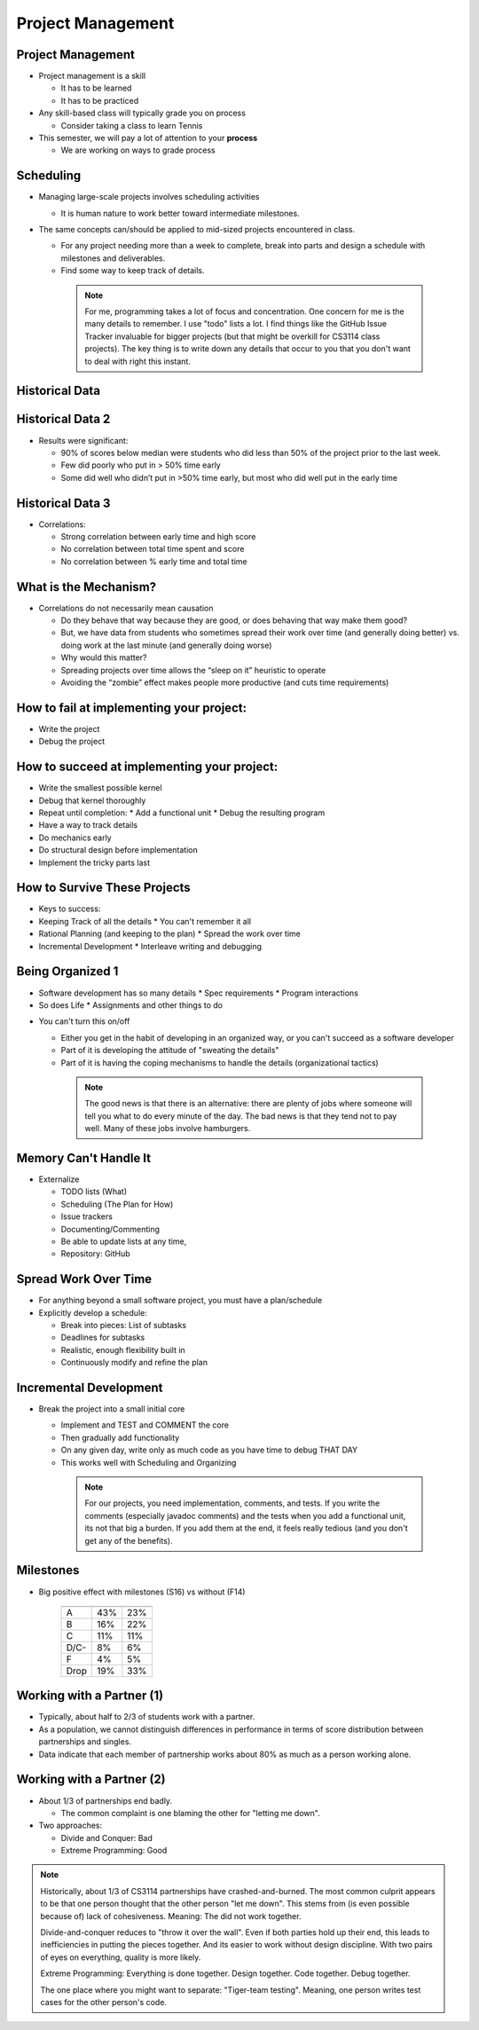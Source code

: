 .. This file is part of the OpenDSA eTextbook project. See
.. http://opendsa.org for more details.
.. Copyright (c) 2012-2020 by the OpenDSA Project Contributors, and
.. distributed under an MIT open source license.

.. avmetadata::
   :author: Cliff Shaffer

.. slideconf::
   :autoslides: False


==================
Project Management
==================

Project Management
------------------

.. revealjs-slide::

* Project management is a skill

  * It has to be learned
  * It has to be practiced

* Any skill-based class will typically grade you on process

  * Consider taking a class to learn Tennis

* This semester, we will pay a lot of attention to your **process**

  * We are working on ways to grade process


Scheduling
----------

.. revealjs-slide::

* Managing large-scale projects involves scheduling activities

  * It is human nature to work better toward intermediate milestones.

* The same concepts can/should be applied to mid-sized projects
  encountered in class.

  * For any project needing more than a week to complete, break into parts
    and design a schedule with milestones and deliverables.
  * Find some way to keep track of details.

   .. note::

      For me, programming takes a lot of focus and concentration. One
      concern for me is the many details to remember. I use "todo"
      lists a lot. I find things like the GitHub Issue Tracker invaluable
      for bigger projects (but that might be overkill for CS3114 class
      projects). The key thing is to write down any details that occur to
      you that you don't want to deal with right this instant.


Historical Data
---------------
.. revealjs-slide::

   .. _ProgramerData:

   .. figure:: Images/ProgramTime.png
      :width: 400
      :align: center
      :alt: Programmer time data

   * X axis is % of total time spent by about one week before program
     due date.
   * Y axis is score.


Historical Data 2
-----------------

.. revealjs-slide::

* Results were significant:

  * 90% of scores below median were students who did less than 50% of the
    project prior to the last week.
  * Few did poorly who put in > 50% time early
  * Some did well who didn’t put in >50% time early, but most who did well
    put in the early time

   
Historical Data 3
-----------------

.. revealjs-slide::

* Correlations:

  * Strong correlation between early time and high score
  * No correlation between total time spent and score
  * No correlation between % early time and total time


What is the Mechanism?
----------------------

.. revealjs-slide::

* Correlations do not necessarily mean causation

  * Do they behave that way because they are good, or does
    behaving that way make them good?
  * But, we have data from students who sometimes spread their
    work over time (and generally doing better) vs. doing work at
    the last minute (and generally doing worse)
  * Why would this matter?
  * Spreading projects over time allows the “sleep on it”
    heuristic to operate
  * Avoiding the “zombie” effect makes people more productive
    (and cuts time requirements)


How to fail at implementing your project:
-----------------------------------------

.. revealjs-slide::

* Write the project
* Debug the project


How to succeed at implementing your project:
--------------------------------------------

.. revealjs-slide::
   
* Write the smallest possible kernel
* Debug that kernel thoroughly
* Repeat until completion:
  * Add a functional unit
  * Debug the resulting program
* Have a way to track details
* Do mechanics early
* Do structural design before implementation
* Implement the tricky parts last


How to Survive These Projects
-----------------------------

.. revealjs-slide::
   
* Keys to success:

* Keeping Track of all the details
  * You can't remember it all

* Rational Planning (and keeping to the plan)
  * Spread the work over time

* Incremental Development
  * Interleave writing and debugging

   
Being Organized 1
-----------------

.. revealjs-slide::

* Software development has so many details
  * Spec requirements
  * Program interactions

* So does Life
  * Assignments and other things to do


.. slide:: Being Organized 2

.. revealjs-slide::

* You can't turn this on/off

  * Either you get in the habit of developing in an organized way,
    or you can't succeed as a software developer
  * Part of it is developing the attitude of "sweating the details"
  * Part of it is having the coping mechanisms to handle the
    details (organizational tactics)

   .. note::

      The good news is that there is an alternative: there are plenty of
      jobs where someone will tell you what to do every minute of the day.
      The bad news is that they tend not to pay well. Many of these jobs
      involve hamburgers.


Memory Can't Handle It
----------------------

.. revealjs-slide::

* Externalize

  * TODO lists (What)
  * Scheduling (The Plan for How)
  * Issue trackers
  * Documenting/Commenting
  * Be able to update lists at any time,
  * Repository: GitHub


Spread Work Over Time
---------------------

.. revealjs-slide::

* For anything beyond a small software project, you must have a
  plan/schedule
* Explicitly develop a schedule:

  * Break into pieces: List of subtasks
  * Deadlines for subtasks
  * Realistic, enough flexibility built in
  * Continuously modify and refine the plan


Incremental Development
-----------------------

.. revealjs-slide::

* Break the project into a small initial core

  * Implement and TEST and COMMENT the core
  * Then gradually add functionality
  * On any given day, write only as much code as you have time to debug
    THAT DAY
  * This works well with Scheduling and Organizing

   .. note::

      For our projects, you need implementation, comments, and tests.
      If you write the comments (especially javadoc comments) and the
      tests when you add a functional unit, its not that big a burden.
      If you add them at the end, it feels really tedious (and you don't
      get any of the benefits).


Milestones
----------

.. revealjs-slide::

* Big positive effect with milestones (S16) vs without (F14)

   ====  ===   ===
         S16   F14
   ====  ===   ===
   A     43%   23%
   B     16%   22%
   C     11%   11%
   D/C-   8%    6%
   F      4%    5%
   Drop  19%   33%
   ====  ===   ===


Working with a Partner (1)
--------------------------

.. revealjs-slide::

* Typically, about half to 2/3 of students work with a partner.
* As a population, we cannot distinguish differences in performance
  in terms of score distribution between partnerships and singles.
* Data indicate that each member of partnership works about 80% as
  much as a person working alone.
  

Working with a Partner (2)
--------------------------

.. revealjs-slide::

* About 1/3 of partnerships end badly.
  
  * The common complaint is one blaming the other for "letting me down".

* Two approaches:
  
  * Divide and Conquer: Bad
  * Extreme Programming: Good

.. note::

   Historically, about 1/3 of CS3114 partnerships have
   crashed-and-burned. The most common culprit appears to be that one
   person thought that the other person "let me down". This stems from
   (is even possible because of) lack of cohesiveness. Meaning: The
   did not work together.

   Divide-and-conquer reduces to "throw it over the wall". Even if
   both parties hold up their end, this leads to inefficiencies in
   putting the pieces together. And its easier to work without design
   discipline. With two pairs of eyes on everything, quality is more
   likely.

   Extreme Programming: Everything is done together. Design
   together. Code together. Debug together.

   The one place where you might want to separate: "Tiger-team
   testing". Meaning, one person writes test cases for the other
   person's code.
